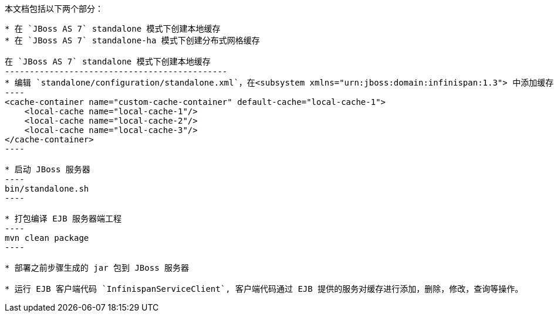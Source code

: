 本文档包括以下两个部分：
-----------------------
* 在 `JBoss AS 7` standalone 模式下创建本地缓存
* 在 `JBoss AS 7` standalone-ha 模式下创建分布式网格缓存

在 `JBoss AS 7` standalone 模式下创建本地缓存
---------------------------------------------
* 编辑 `standalone/configuration/standalone.xml`，在<subsystem xmlns="urn:jboss:domain:infinispan:1.3"> 中添加缓存配置，配置文件如下：
----
<cache-container name="custom-cache-container" default-cache="local-cache-1">
    <local-cache name="local-cache-1"/>
    <local-cache name="local-cache-2"/>
    <local-cache name="local-cache-3"/>
</cache-container>
----

* 启动 JBoss 服务器
----
bin/standalone.sh
----
 
* 打包编译 EJB 服务器端工程
----
mvn clean package
----

* 部署之前步骤生成的 jar 包到 JBoss 服务器

* 运行 EJB 客户端代码 `InfinispanServiceClient`, 客户端代码通过 EJB 提供的服务对缓存进行添加，删除，修改，查询等操作。 
